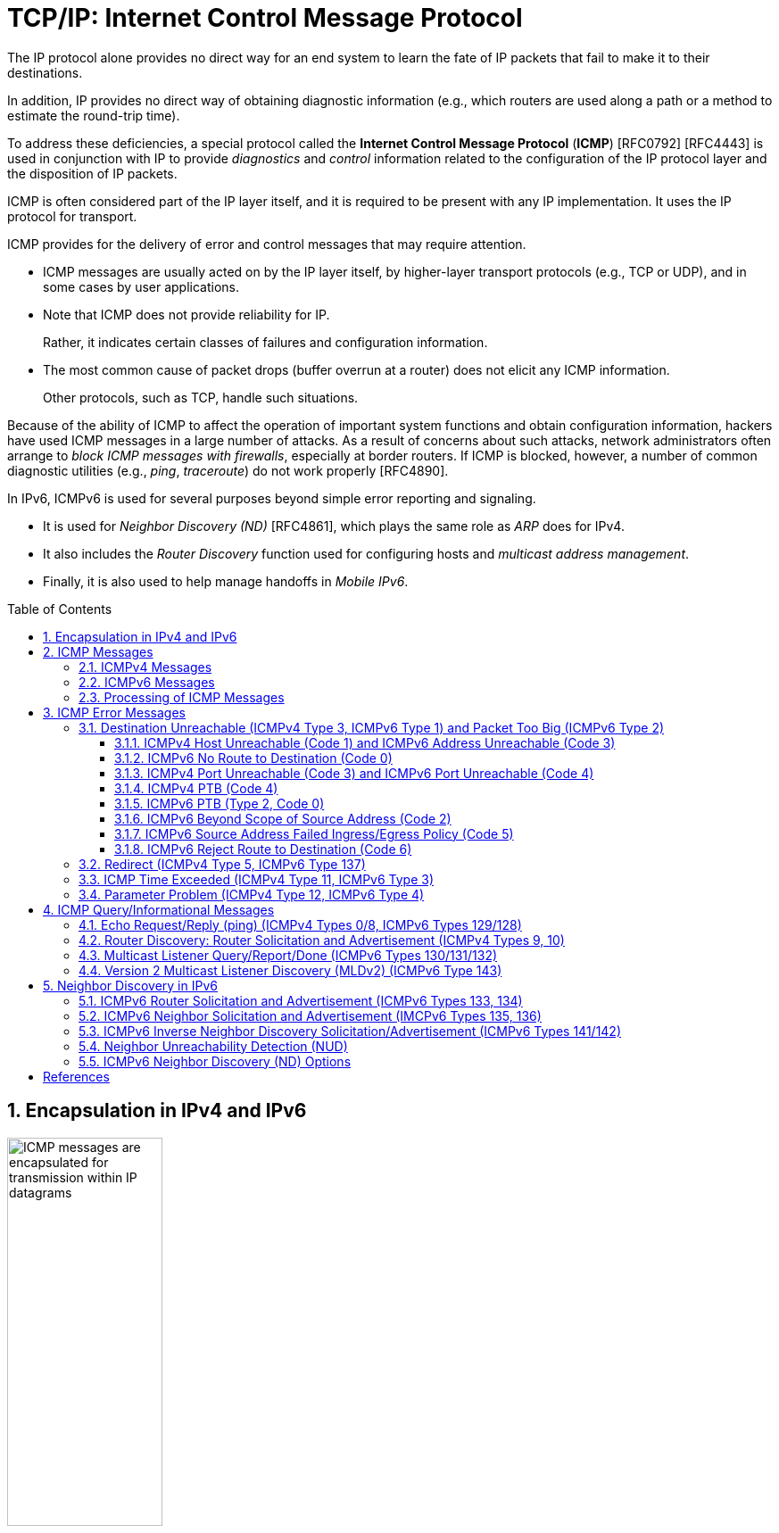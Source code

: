 = TCP/IP: Internet Control Message Protocol
:page-layout: post
:page-categories: ['networking']
:page-tags: ['netwoking', 'icmp']
:page-date: 2022-11-30 11:44:23 +0800
:page-revdate: 2022-11-30 11:44:23 +0800
:toc: preamble
:toclevels: 4
:sectnums:

The IP protocol alone provides no direct way for an end system to learn the fate of IP packets that fail to make it to their destinations.

In addition, IP provides no direct way of obtaining diagnostic information (e.g., which routers are used along a path or a method to estimate the round-trip time).

To address these deficiencies, a special protocol called the *Internet Control Message Protocol* (*ICMP*) [RFC0792] [RFC4443] is used in conjunction with IP to provide _diagnostics_ and _control_ information related to the configuration of the IP protocol layer and the disposition of IP packets.

ICMP is often considered part of the IP layer itself, and it is required to be present with any IP implementation. It uses the IP protocol for transport.

ICMP provides for the delivery of error and control messages that may require attention.

* ICMP messages are usually acted on by the IP layer itself, by higher-layer transport protocols (e.g., TCP or UDP), and in some cases by user applications.

* Note that ICMP does not provide reliability for IP.
+
Rather, it indicates certain classes of failures and configuration information.

* The most common cause of packet drops (buffer overrun at a router) does not elicit any ICMP information.
+
Other protocols, such as TCP, handle such situations.

Because of the ability of ICMP to affect the operation of important system functions and obtain configuration information, hackers have used ICMP messages in a large number of attacks. As a result of concerns about such attacks, network administrators often arrange to _block ICMP messages with firewalls_, especially at border routers. If ICMP is blocked, however, a number of common diagnostic utilities (e.g., _ping_, _traceroute_) do not work properly [RFC4890].

In IPv6, ICMPv6 is used for several purposes beyond simple error reporting and signaling.

* It is used for _Neighbor Discovery (ND)_ [RFC4861], which plays the same role as _ARP_ does for IPv4.
* It also includes the _Router Discovery_ function used for configuring hosts and _multicast address management_.
* Finally, it is also used to help manage handoffs in _Mobile IPv6_.

== Encapsulation in IPv4 and IPv6

.Encapsulation of ICMP messages in IPv4 and IPv6. The ICMP header contains a checksum covering the ICMP data area. In ICMPv6, the checksum also covers the Source and Destination IPv6 Address, Length, and Next Header fields in the IPv6 header.
image::/assets/tcp-ip/internet-control-message-protocol/icmpv4-icmpv6-encapsulated-in-ip-packet-format.png[ICMP messages are encapsulated for transmission within IP datagrams,45%,45%]

* In IPv4, a _Protocol_ field value of _1_ indicates that the datagram caries ICMPv4.

* In IPv6, the ICMPv6 message may begin after zero or more extension headers. The last extension header before the ICMPv6 header includes a _Next Header_ field with value _58_.

* ICMP messages may be fragmented like other IP datagrams, although this is not common.

.All ICMP messages begin with 8-bit Type and Code fields, followed by a 16-bit Checksum that covers the entire message. The type and code values are different for ICMPv4 and ICMPv6.
image::/assets/tcp-ip/internet-control-message-protocol/icmp-message-format.png[ICMPv4 and ICMPv6 messages,45%,45%]

== ICMP Messages

ICMP messages are grouped into two major categories:

* those messages relating to problems with delivering IP datagrams (called _error messages_),
* and those related to information gathering and configuration (called _query_ or _informational messages_).

=== ICMPv4 Messages

For ICMPv4, the informational messages include

* _Echo Request_ and _Echo Reply_ (types _8_ and _0_, respectively),
* and _Router Advertisement_ and _Router Solicitation_ (types _9_ and _10_, respectively,
+
together called _Router Discovery_).

The most common error message types are

* _Destination Unreachable_ (type _3_),
* _Redirect_ (type _5_),
* _Time Exceeded_ (type _11_),
* and _Parameter Problem_ (type _12_).

.The standard ICMPv4 message types, as determined by the Type field*
[%header,cols="1,3,1,1,7"]
|===
|Type
|Official Name
|Reference
|E/I
|Use/Comment

|0 (*) 
|Echo Reply
|[RFC0792]
|I
|Echo (ping) reply; returns data

|3 (*)(+)
|Destination Unreachable
|[RFC0792]
|E
|Unreachable host/protocol

|4
|Source Quench
|[RFC0792]
|E
|Indicates congestion (deprecated)

|5 (*)
|Redirect
|[RFC0792]
|E
|Indicates alternate router should be used

|8 (*)
|Echo
|[RFC0792]
|I
|Echo (ping) request (data optional)

|9
|Router Advertisement
|[RFC1256]
|I
|Indicates router addresses/preferences

|10
|Router Solicitation
|[RFC1256]
|I
|Requests Router Advertisement

|11 (*)(+)
|Time Exceeded
|[RFC0792]
|E
|Resource exhausted (e.g., IPv4 TTL)

|12 (*)(+)
|Parameter Problem
|[RFC0792]
|E
|Malformed packet or header

|===

TIP: Types marked with asterisks (*) are the most common. Those marked with a plus (+) may contain [RFC4884] extension objects. In the fourth column, E is for error messages and I indicates query/informational messages.

.Common ICMPv4 message types that use code numbers in addition to 0. Although all of these message types are relatively common, only a few of the codes are commonly used.
[%header,cols="1,1,7,9"]
|===
|Type
|Code
|Official Name
|Use/Comment

|3
|0
|Net Unreachable
|No route (at all) to destination

|3 (*)
|1
|Host Unreachable
|Known but unreachable host

|3
|2
|Protocol Unreachable
|Unknown (transport) protocol

|3 (*)
|3
|Port Unreachable
|Unknown/unused (transport) port

|3 (*)
|4
|Fragmentation Needed and Don’t
Fragment Was Set (PTB message)
|Needed fragmentation prohibited by DF
bit; used by PMTUD [RFC1191]

|3
|5
|Source Route Failed
|Intermediary hop not reachable

|3
|6
|Destination Network Unknown
|Deprecated [RFC1812]

|3
|7
|Destination Host Unknown
|Destination does not exist

|3
|8
|Source Host Isolated
|Deprecated [RFC1812]

|3
|9
|Communication with Destination
Network Administratively
Prohibited
|Deprecated [RFC1812]

|3
|10
|Communication with Destination
Host Administratively Prohibited
|Deprecated [RFC1812]

|3
|11
|Destination Network Unreachable
for Type of Service
|Type of service not available (net)

|3
|12
|Destination Host Unreachable for
Type of Service
|Type of service not available (host)

|3
|13
|Communication Administratively
Prohibited
|Communication prohibited by filtering
policy

|3
|14
|Host Precedence Violation
|Precedence disallowed for src/dest/port

|3
|15
|Precedence Cutoff in Effect
|Below minimum ToS [RFC1812]

|5
|0
|Redirect Datagram for the Network
(or Subnet)
|Indicates alternate router

|5 (*)
|1
|Redirect Datagram for the Host
|Indicates alternate router (host)

|5
|2
|Redirect Datagram for the Type of
Service and Network
|Indicates alternate router (ToS/net)

|5
|3
|Redirect Datagram for the Type of
Service and Host
|Indicates alternate router (ToS/host)

|9
|0
|Normal Router Advertisement
|Router's address and configuration
information

|9
|16
|Does Not Route Common Traffic
|With Mobile IP [RFC5944], router does not
route ordinary packets

|11 (*)
|0
|Time to Live Exceeded in Transit
|Hop limit/TTL exceeded

|11
|1
|Fragment Reassembly Time
Exceeded
|Not all fragments of datagram arrived
before reassembly timer expired

|12 (*)
|0
|Pointer Indicates the Error
|Byte offset (pointer) indicates first problem
field

|12
|1
|Missing a Required Option
|Deprecated/historic

|12
|2
|Bad Length
|Packet had invalid Total Length field

|===

=== ICMPv6 Messages

Note that ICMPv6 is responsible not only for error and informational messages but also for a great deal of _IPv6 router and host configuration_.

.In ICMPv6, error messages have message types from 0 to 127. Informational messages have message types from 128 to 255. The plus (+) notation indicates that the message may contain an extension structure. Reserved, unassigned, experimental, and deprecated values are not shown.
[%header,cols="1,7,1,7"]
|===
|Type
|Official Name
|Reference
|Description

|1 (+)
|Destination Unreachable
|[RFC4443]
|Unreachable host, port, protocol

|2
|Packet Too Big (PTB)
|[RFC4443]
|Fragmentation required

|3 (+)
|Time Exceeded
|[RFC4443]
|Hop limit exhausted or
reassembly timed out

|4
|Parameter Problem
|[RFC4443]
|Malformed packet or header

|100,101
|Reserved for private experimentation
|[RFC4443]
|Reserved for experiments

|127
|Reserved for expansion of ICMPv6
error messages
|[RFC4443]
|Hold for more error messages

|128
|Echo Request
|[RFC4443]
|ping request; may contain data

|129
|Echo Reply
|[RFC4443]
|ping response; returns data

|130
|Multicast Listener Query
|[RFC2710]
|Queries multicast subscribers
(v1)

|131
|Multicast Listener Report
|[RFC2710]
|Multicast subscriber report (v1)

|132
|Multicast Listener Done
|[RFC2710]
|Multicast unsubscribe
message (v1)

|133
|Router Solicitation (RS)
|[RFC4861]
|IPv6 RS with Mobile IPv6
options

|134
|Router Advertisement (RA)
|[RFC4861]
|IPv6 RA with Mobile IPv6
options

|135
|Neighbor Solicitation (NS)
|[RFC4861]
|IPv6 Neighbor Discovery
(Solicit)

|136
|Neighbor Advertisement (NA)
|[RFC4861]
|IPv6 Neighbor Discovery
(Advertisement)

|137
|Redirect Message
|[RFC4861]
|Use alternative next-hop router

|141
|Inverse Neighbor Discovery
Solicitation Message
|[RFC3122]
|Inverse Neighbor Discovery
request: requests IPv6 addresses
given link-layer address

|142
|Inverse Neighbor Discovery
Advertisement Message
|[RFC3122]
|Inverse Neighbor Discovery
response: reports IPv6 addresses
given link-layer address

|143
|Version 2 Multicast Listener Report
|[RFC3810]
|Multicast subscriber report (v2)

|144
|Home Agent Address Discovery
Request Message
|[RFC6275]
|Requests Mobile IPv6 HA
address; send by mobile node

|145
|Home Agent Address Discovery Reply
Message
|[RFC6275]
|Contains MIPv6 HA address;
sent by eligible HA on home
network

|146
|Mobile Prefix Solicitation
|[RFC6275]
|Request home prefix while away

|147
|Mobile Prefix Advertisement
|[RFC6275]
|Provides prefix from HA to
mobile

|148
|Certification Path Solicitation Message
|[RFC3971]
|Secure Neighbor Discovery
(SEND) request for a
certification path

|149
|Certification Path Advertisement
Message
|[RFC3971]
|SEND response to certification
path request

|151
|Multicast Router Advertisement
|[RFC4286]
|Provides address of multicast
router

|152
|Multicast Router Solicitation
|[RFC4286]
|Requests address of multicast
router

|153
|Multicast Router Termination
|[RFC4286]
|Done using multicast router

|154
|FMIPv6 Messages
|[RFC5568]
|MIPv6 fast handover messages

|200,201
|Reserved for private experimentation
|[RFC4443]
|Reserved for experiments

|255
|Reserved for expansion of ICMPv6
informational messages
|[RFC4443]
|Hold for more informational
messages

|===

.ICMPv6 standard message types (i.e., Destination Unreachable, Time Exceeded, and Parameter Problem)  with codes in addition to 0 assigned
[%header,cols="1,1,7,7"]
|===
|Type
|Code
|Name
|Use/Comment

|1 
|0
|No Route to Destination
|Route not present

|1
|1
|Administratively Prohibited
|Policy (e.g., firewall) prohibited

|1
|2
|Beyond Scope of Source Address
|Destination scope exceeds source's

|1
|3
|Address Unreachable
|Used if codes 0–2 are not appropriate

|1
|4
|Port Unreachable
|No transport entity listening on port

|1
|5
|Source Address Failed
|Policy Ingress/egress policy violation

|1
|6
|Reject Route to Destination
|Specific reject route to destination

|3
|0
|Hop Limit Exceeded in Transit
|Hop Limit field decremented to 0

|3
|1
|Reassembly Time Exceeded
|Unable to reassemble in limited time

|4
|0
|Erroneous Header Field
|Found General header processing error

|4
|1
|Unrecognized Next Header
|Unknown Next Header field value

|4
|2
|Unrecognized IPv6 Option
|Unknown Hop-by-Hop or Destination option

|===

=== Processing of ICMP Messages

In ICMP, the processing of incoming messages varies from system to system.

Generally speaking, the incoming informational requests are handled automatically by the operating system, and the error messages are delivered to user processes or to a transport protocol such as TCP [RFC5461]. The processes may choose to act on them or ignore them.

Exceptions to this general rule include the Redirect message and the Destination Unreachable—Fragmentation Required messages.

* The former results in an automatic update to the host's routing table,
* whereas the latter is used in the path MTU discovery (PMTUD) mechanism, which is generally implemented by the transport-layer protocols such as TCP.

In ICMPv6 the handling of messages has been tightened somewhat. The following rules are applied when processing incoming ICMPv6 messages [RFC4443]:

. Unknown ICMPv6 error messages must be passed to the upper-layer process that produced the datagram causing the error (if possible).

. Unknown ICMPv6 informational messages are dropped.

. ICMPv6 error messages include as much of the original (_offending_) IPv6 datagram that caused the error as will fit without making the error message datagram exceed the minimum IPv6 MTU (1280 bytes).

. When processing ICMPv6 error messages, the upper-layer protocol type is extracted from the original or _offending_ packet (contained in the body of the ICMPv6 error message) and used to select the appropriate upper-layer process.
+
If this is not possible, the error message is silently dropped after any IPv6-layer processing.

. There are special rules for handling errors.

. An IPv6 node must limit the rate of ICMPv6 error messages it sends.
+
There are a variety of ways of implementing the rate-limiting function, including the _token bucket_ approach mentioned.

== ICMP Error Messages

In particular, an ICMP error message is not to be sent in response to any of the following messages: another ICMP error message, datagrams with bad headers (e.g., bad checksum), IP-layer broadcast/multicast datagrams, datagrams encapsulated in link-layer broadcast or multicast frames, datagrams with an invalid or network zero source address, or any fragment other than the first.

The reason for imposing these restrictions on the generation of ICMP errors is to limit the creation of so-called _broadcast storms_, a scenario in which the generation of a small number of messages creates an unwanted traffic cascade (e.g., by generating error responses in response to error responses, indefinitely).

An ICMPv4 error message is never generated in response to:

* An ICMPv4 error message. (An ICMPv4 error message may, however, be generated in response to an ICMPv4 query message.)
* A datagram destined for an IPv4 broadcast address or an IPv4 multicast address (formerly known as a class D address).
* A datagram sent as a link-layer broadcast.
* A fragment other than the first.
* A datagram whose source address does not define a single host.
+
This means that the source address cannot be a zero address, a loopback address, a broadcast address, or a multicast address.

An ICMPv6 error message is never generated in response to:

* An ICMPv6 error message
* An ICMPv6 Redirect message
* A packet destined for an IPv6 multicast address, with two exceptions:
** The Packet Too Big (PTB) message
** The Parameter Problem message (code 2)
* A packet sent as a link-layer multicast (with the exceptions noted previously)
* A packet sent as a link-layer broadcast (with the exceptions noted previously)
* A packet whose source address does not uniquely identify a single node.
+
This means that the source address cannot be an unspecified address, an IPv6 multicast address, or any address known by the sender to be an anycast address.

When an ICMP error message is sent, it contains

* a copy of the full IP header from the _offending_ or _original_ datagram (i.e., the IP header of the datagram that caused the error to be generated, including any IP options),
* plus any other data from the original datagram's IP payload area

such that the generated IP/ ICMP datagram's size does not exceed a specific value.

For IPv4 this value is _576_ bytes, and for IPv6 it is the IPv6 minimum MTU, which is at least _1280_ bytes.

Including a portion of the payload from the original IP datagram lets the receiving ICMP module associate the message with

* one particular _protocol_ (e.g., TCP or UDP) from the _Protocol_ or _Next Header_ field in the IP header
* and one particular _user process_ (from the TCP or UDP port numbers that are in the TCP or UDP header contained in the first 8 bytes of the IP datagram payload area).

=== Destination Unreachable (ICMPv4 Type 3, ICMPv6 Type 1) and Packet Too Big (ICMPv6 Type 2)

In ICMPv6, as compared with IPv4, the Fragmentation Required message has been replaced by an entirely different type (type 2), but the usage is very similar to the corresponding ICMP Destination Unreachable message.

==== ICMPv4 Host Unreachable (Code 1) and ICMPv6 Address Unreachable (Code 3)

This form of the Destination Unreachable message is generated by a router or host when it is required to send an IP datagram to a host using direct delivery but for some reason cannot reach the destination.

This situation may arise, for example, because the last-hop router is attempting to

* send an _ARP_ request to a host that is either missing or down.
+
[source,console]
----
root@node-0:~# tcpdump -tenv not tcp -i any
ens34 B   ifindex 3 00:0c:29:8c:df:3f ethertype ARP (0x0806), length 66: Ethernet (len 6), IPv4 (len 4), Request who-has 192.168.91.120 tell 192.168.91.128, length 46
lo    In  ifindex 1 00:00:00:00:00:00 ethertype IPv4 (0x0800), length 132: (tos 0xc0, ttl 64, id 18662, offset 0, flags [none], proto ICMP (1), length 112)
    192.168.91.128 > 192.168.91.128: ICMP host 192.168.91.120 unreachable, length 92
	(tos 0x0, ttl 64, id 33177, offset 0, flags [DF], proto ICMP (1), length 84)
    192.168.91.128 > 192.168.91.120: ICMP echo request, id 60872, seq 1, length 64
----
+
[source,console]
----
x@node-0:~$ ping -c 1 192.168.91.120
PING 192.168.91.120 (192.168.91.120) 56(84) bytes of data.
From 192.168.91.128 icmp_seq=1 Destination Host Unreachable

--- 192.168.91.120 ping statistics ---
1 packets transmitted, 0 received, +1 errors, 100% packet loss, time 0ms
----

* For ICMPv6, this message can be the result of a failure in the _ND_ process.
+
[source,console]
----
root@node-0:~# tcpdump -tenv ip6 -i any
ens32 Out ifindex 2 00:0c:29:8c:df:3f ethertype IPv6 (0x86dd), length 92: (hlim 255, next-header ICMPv6 (58) payload length: 32) fe80::20c:29ff:fe8c:df3f > ff02::1:ff8c:df50: [icmp6 sum ok] ICMP6, neighbor solicitation, length 32, who has fe80::20c:29ff:fe8c:df50
	  source link-address option (1), length 8 (1): 00:0c:29:8c:df:3f
lo    In  ifindex 1 00:00:00:00:00:00 ethertype IPv6 (0x86dd), length 172: (flowlabel 0xa61cc, hlim 64, next-header ICMPv6 (58) payload length: 112) fe80::20c:29ff:fe8c:df3f > fe80::20c:29ff:fe8c:df3f: [icmp6 sum ok] ICMP6, destination unreachable, unreachable address fe80::20c:29ff:fe8c:df50
----
+
[source,console]
----
x@node-0:~$ ping -c 1 -6 fe80::20c:29ff:fe8c:df50
PING fe80::20c:29ff:fe8c:df50(fe80::20c:29ff:fe8c:df50) 56 data bytes
From fe80::20c:29ff:fe8c:df3f%ens32 icmp_seq=1 Destination unreachable: Address unreachable

--- fe80::20c:29ff:fe8c:df50 ping statistics ---
1 packets transmitted, 0 received, +1 errors, 100% packet loss, time 0ms
----

==== ICMPv6 No Route to Destination (Code 0)

This message refines the Host Unreachable message from ICMPv4 to differentiate those hosts not reachable because of failure of direct delivery and those that cannot be reached because no route is present.

This message is generated only in cases where an arriving datagram must be forwarded without using direct delivery, but where no route entry exists to indicate what router to use as a next hop.

[source,console]
----
root@node-1:~# sysctl net.ipv4.ip_forward
net.ipv4.ip_forward = 1
root@node-1:~# ip r
192.168.91.0/24 dev ens32 proto kernel scope link src 192.168.91.130 
root@node-1:~# tcpdump -env -t ip and not tcp -i ens32 
tcpdump: listening on ens32, link-type EN10MB (Ethernet), capture size 262144 bytes
00:0c:29:8c:df:3f > 00:0c:29:85:26:07, ethertype IPv4 (0x0800), length 98: (tos 0x0, ttl 64, id 7149, offset 0, flags [DF], proto ICMP (1), length 84)
    192.168.91.128 > 192.168.92.10: ICMP echo request, id 41837, seq 1, length 64
00:0c:29:85:26:07 > 00:0c:29:8c:df:3f, ethertype IPv4 (0x0800), length 126: (tos 0xc0, ttl 64, id 37553, offset 0, flags [none], proto ICMP (1), length 112)
    192.168.91.130 > 192.168.91.128: ICMP net 192.168.92.10 unreachable, length 92
	(tos 0x0, ttl 64, id 7149, offset 0, flags [DF], proto ICMP (1), length 84)
    192.168.91.128 > 192.168.92.10: ICMP echo request, id 41837, seq 1, length 64
----

==== ICMPv4 Port Unreachable (Code 3) and ICMPv6 Port Unreachable (Code 4)

The Port Unreachable message is generated when an incoming datagram is destined for an application that is not ready to receive it.

This occurs most commonly in conjunction with UDP, when a message is sent to a port number that is not in use by any server process. If UDP receives a datagram and the destination port does not correspond to a port that some process has in use, UDP responds with an ICMP Port Unreachable message.

[source,console]
----
x@node-0:~$ echo -n "hello" | nc -4u -w0 10.170.109.10 tftp
----

[source,console]
----
root@node-0:~# tcpdump -nvv icmp or port tftp
tcpdump: listening on ens32, link-type EN10MB (Ethernet), snapshot length 262144 bytes
09:55:42.158497 IP (tos 0x0, ttl 64, id 9924, offset 0, flags [DF], proto UDP (17), length 33)
    192.168.91.128.37775 > 192.168.91.130.69: [udp sum ok] TFTP, length 5, tftp-#26725
09:55:42.158719 IP (tos 0xc0, ttl 64, id 6641, offset 0, flags [none], proto ICMP (1), length 61)
    192.168.91.130 > 192.168.91.128: ICMP 192.168.91.130 udp port 69 unreachable, length 41
	IP (tos 0x0, ttl 64, id 9924, offset 0, flags [DF], proto UDP (17), length 33)
    192.168.91.128.37775 > 192.168.91.130.69: [udp sum ok] TFTP, length 5, tftp-#26725
----

[source,console]
----
x@node-0:~$ echo -n "hello" | nc -6u -w0 fe80::20c:29ff:fe85:2607%ens32 tftp
----

[source,console]
----
root@node-0:~# tcpdump -nvvv -s 1500 icmp6 or port tftp
tcpdump: listening on ens32, link-type EN10MB (Ethernet), snapshot length 1500 bytes
10:12:51.993200 IP6 (flowlabel 0x9515e, hlim 64, next-header UDP (17) payload length: 13) fe80::20c:29ff:fe8c:df3f.42714 > fe80::20c:29ff:fe85:2607.69: [udp sum ok] TFTP, length 5, tftp-#26725
10:12:51.993612 IP6 (flowlabel 0x7b8d5, hlim 64, next-header ICMPv6 (58) payload length: 61) fe80::20c:29ff:fe85:2607 > fe80::20c:29ff:fe8c:df3f: [icmp6 sum ok] ICMP6, destination unreachable, unreachable port, fe80::20c:29ff:fe85:2607 udp port 69
----

==== ICMPv4 PTB (Code 4)

If an IPv4 router receives a datagram that it intends to forward, and if the datagram does not fit into the MTU in use on the selected outgoing network interface, the datagram must be fragmented.

If the arriving datagram has the _Don't Fragment_ bit field set in its IP header, however, it is not forwarded but instead is dropped, and this ICMPv4 Destination Unreachable (PTB) message is generated.

* Because the router sending this message knows the MTU of the next hop, it is able to include the MTU value in the error message it generates.

* This message was originally intended to be used for network diagnostics but has since been used for path MTU discovery.

PMTUD is used to determine an appropriate packet size to use when communicating with a particular host, on the assumption that avoiding packet fragmentation is desirable. It is used most commonly with TCP.

[source,console]
----
x@node-1:~$ sudo sysctl net.ipv4.ip_forward=1
net.ipv4.ip_forward = 1

x@node-1:~$ ip link show ens32 
2: ens32: <BROADCAST,MULTICAST,UP,LOWER_UP> mtu 1500 qdisc pfifo_fast state UP mode DEFAULT group default qlen 1000
    link/ether 00:0c:29:85:26:07 brd ff:ff:ff:ff:ff:ff

x@node-1:~$ sudo ip link set ens32 mtu 900

x@node-1:~$ ip a show ens32 
2: ens32: <BROADCAST,MULTICAST,UP,LOWER_UP> mtu 900 qdisc pfifo_fast state UP group default qlen 1000
    link/ether 00:0c:29:85:26:07 brd ff:ff:ff:ff:ff:ff
    inet 192.168.91.130/24 brd 192.168.91.255 scope global dynamic ens32
       valid_lft 1511sec preferred_lft 1511sec
----

[source,console]
----
x@node-0:~$ ip r
default via 192.168.91.130 dev ens32 
192.168.91.0/24 dev ens32 proto kernel scope link src 192.168.91.128 
x@node-0:~$ ping -c 1 -s 1000 -M do 10.170.109.10
PING 10.170.109.10 (10.170.109.10) 1000(1028) bytes of data.
From 192.168.91.130 icmp_seq=1 Frag needed and DF set (mtu = 900)

--- 10.170.109.10 ping statistics ---
1 packets transmitted, 0 received, +1 errors, 100% packet loss, time 0ms
----

[source,console]
----
root@node-0:~# tcpdump -nvv -t icmp
tcpdump: listening on ens32, link-type EN10MB (Ethernet), snapshot length 262144 bytes
IP (tos 0x0, ttl 64, id 0, offset 0, flags [DF], proto ICMP (1), length 1028)
    192.168.91.128 > 10.170.109.10: ICMP echo request, id 52044, seq 1, length 1008
IP (tos 0xc0, ttl 64, id 58248, offset 0, flags [none], proto ICMP (1), length 576)
    192.168.91.130 > 192.168.91.128: ICMP 10.170.109.10 unreachable - need to frag (mtu 900), length 556
	IP (tos 0x0, ttl 64, id 0, offset 0, flags [DF], proto ICMP (1), length 1028)
    192.168.91.128 > 10.170.109.10: ICMP echo request, id 52044, seq 1, length 1008
----

[source,console]
----
x@node-0:~$ ping -c 1 -s 1000 -M do 10.170.109.10
PING 10.170.109.10 (10.170.109.10) 1000(1028) bytes of data.
ping: local error: message too long, mtu=900

--- 10.170.109.10 ping statistics ---
1 packets transmitted, 0 received, +1 errors, 100% packet loss, time 0ms

x@node-0:~$ ip r show cache
10.170.109.10 via 192.168.91.130 dev ens32 
    cache expires 559sec mtu 900 

x@node-0:~$ sudo ip r flush cache

x@node-0:~$ ping -c 1 -s 1000 -M do 10.170.109.10
PING 10.170.109.10 (10.170.109.10) 1000(1028) bytes of data.
From 192.168.91.130 icmp_seq=1 Frag needed and DF set (mtu = 900)

--- 10.170.109.10 ping statistics ---
1 packets transmitted, 0 received, +1 errors, 100% packet loss, time 0ms
----

==== ICMPv6 PTB (Type 2, Code 0)

In ICMPv6, a special message and type code combination is used to indicate that a packet is too large for the MTU of the next hop.

This message is not a Destination Unreachable message. Recall that in IPv6, packet fragmentation is performed only by the sender of a datagram and that MTU discovery is always supposed to be used.

==== ICMPv6 Beyond Scope of Source Address (Code 2)

IPv6 uses addresses of different scopes.

* Thus, it is possible to construct a packet with source and destination addresses of different scopes.
* Furthermore, it is possible that the destination address may not be reachable within the same scope.
+
For example, a packet with a source address using link-local scope may be destined for a globally scoped destination that requires traversal of more than one router.

Because the source address is of insufficient scope, the packet is dropped by a router, and this form of ICMPv6 error is produced to indicate the problem.

==== ICMPv6 Source Address Failed Ingress/Egress Policy (Code 5)

Code 5 is a more refined version of code 1, to be used when a particular ingress or egress filtering policy is the reason for prohibiting the successful delivery of a datagram.

This might be used, for example, when a host attempts to send traffic using a source IPv6 address from an unexpected network prefix [RFC3704].

==== ICMPv6 Reject Route to Destination (Code 6)

A _reject_ or _blocking route_ is a special routing or forwarding table entry, which indicates that matching packets should be dropped and an ICMPv6 Destination Unreachable Reject Route message should be generated.

A similar type of entry called a _blackhole route_ also causes matching packets to be dropped, but usually without generating the Destination Unreachable message.

=== Redirect (ICMPv4 Type 5, ICMPv6 Type 137)

If a router receives a datagram from a host and can determine that it is not the correct next hop for the host to have used to deliver the datagram to its destination,

* the router sends a Redirect message to the host
* and sends the datagram on to the correct router (or host).

That is, if it can determine that

* there is a better next hop than itself for the given datagram,
* it redirects the host to update its forwarding table so that future traffic for the same destination will be directed toward the new node.

This facility provides a crude form of routing protocol by indicating to the IP forwarding function where to send its packets.

.The host incorrectly sends a datagram via R2 toward its destination. R2 realizes the host’s mistake and sends the datagram to the proper router, R1. It also informs the host of the error by sending an ICMP Redirect message. The host is expected to adjust its forwarding tables so that future datagrams to the same destination go through R1 without bothering R2.
image::/assets/tcp-ip/internet-control-message-protocol/icmp-redirect-message.png[ICMP Redirect message,45%,45%]

The ICMP Redirect message includes the IP address of the router (or destination host, if it is reachable using direct delivery), a host should use as a next hop for
the destination specified in the ICMP error message.

.The ICMPv4 Redirect message includes the IPv4 address of the correct router to use as a next hop for the datagram included in the payload portion of the message. A host typically checks the IPv4 source address of the incoming Redirect message to verify that it is coming from the default router it is currently using.
image::/assets/tcp-ip/internet-control-message-protocol/icmpv4-redirect-message-format.png[ICMPv4 Redirect Message Format,45%,45%]

[source,console]
----
x@node-0:~$ ip r
default via 192.168.91.137 dev ens32 
192.168.91.0/24 dev ens32 proto kernel scope link src 192.168.91.128 

x@node-0:~$ sudo sysctl net.ipv4.conf.all.accept_redirects=1
net.ipv4.conf.all.accept_redirects = 1

x@node-0:~$ ping -c 2 10.170.109.10
PING 10.170.109.10 (10.170.109.10) 56(84) bytes of data.
From 192.168.91.137: icmp_seq=1 Redirect Host(New nexthop: 192.168.91.2)
64 bytes from 10.170.109.10: icmp_seq=1 ttl=128 time=1.02 ms
64 bytes from 10.170.109.10: icmp_seq=2 ttl=128 time=1.14 ms

--- 10.170.109.10 ping statistics ---
2 packets transmitted, 2 received, 0% packet loss, time 1002ms
rtt min/avg/max/mdev = 1.019/1.080/1.142/0.061 ms

x@node-0:~$ ip r show cache
10.170.109.10 via 192.168.91.2 dev ens32 
    cache <redirected> expires 264sec 
----

[source,console]
----
x@node-1:~$ sudo sysctl net.ipv4.ip_forward
net.ipv4.ip_forward = 1

x@node-1:~$ sudo sysctl net.ipv4.conf.all.send_redirects 
net.ipv4.conf.all.send_redirects = 1

x@node-1:~$ sudo sysctl net.ipv4.conf.ens32.send_redirects 
net.ipv4.conf.ens32.send_redirects = 1

x@node-1:~$ ip r
default via 192.168.91.2 dev ens32 
192.168.91.0/24 dev ens32 proto kernel scope link src 192.168.91.137 
----

[source,console]
----
root@node-0:~# tcpdump -ntv host 192.168.91.128 and icmp
IP (tos 0x0, ttl 64, id 4851, offset 0, flags [DF], proto ICMP (1), length 84)
    192.168.91.128 > 10.170.109.10: ICMP echo request, id 35246, seq 1, length 64
IP (tos 0xc0, ttl 64, id 43486, offset 0, flags [none], proto ICMP (1), length 112)
    192.168.91.137 > 192.168.91.128: ICMP redirect 10.170.109.10 to host 192.168.91.2, length 92
	IP (tos 0x0, ttl 63, id 4851, offset 0, flags [DF], proto ICMP (1), length 84)
    192.168.91.128 > 10.170.109.10: ICMP echo request, id 35246, seq 1, length 64

IP (tos 0x0, ttl 63, id 4851, offset 0, flags [DF], proto ICMP (1), length 84)
    192.168.91.128 > 10.170.109.10: ICMP echo request, id 35246, seq 1, length 64
IP (tos 0x0, ttl 128, id 23335, offset 0, flags [none], proto ICMP (1), length 84)
    10.170.109.10 > 192.168.91.128: ICMP echo reply, id 35246, seq 1, length 64

IP (tos 0x0, ttl 64, id 4897, offset 0, flags [DF], proto ICMP (1), length 84)
    192.168.91.128 > 10.170.109.10: ICMP echo request, id 35246, seq 2, length 64
IP (tos 0x0, ttl 128, id 23336, offset 0, flags [none], proto ICMP (1), length 84)
    10.170.109.10 > 192.168.91.128: ICMP echo reply, id 35246, seq 2, length 64
----

.The ICMPv6 Redirect message. The target address indicates the IPv6 address of a better next-hop router for the node identified by the destination address. This message can also be used to indicate that the destination address is an on-link neighbor to the node sending the message that induced the error message. In this case, the destination and target addresses are the same.
image::/assets/tcp-ip/internet-control-message-protocol/icmpv6-redirect-message-format.png[ICMPv6 Redirect Message,45%,45%]

In ICMPv6, the Redirect message (type 137) contains the target address and the destination address, and it is defined in conjunction with the ND process.

* The _Target Address_ field contains the correct node's link-local IPv6 address that should be used for the next hop.
* The _Destination Address_ is the destination IPv6 address in the datagram that evoked the redirect.

=== ICMP Time Exceeded (ICMPv4 Type 11, ICMPv6 Type 3)

Every IPv4 datagram has a _Time-to-Live (TTL)_ field in its IPv4 header, and every IPv6 datagram has a _Hop Limit_ field in its header. Any router must decrement the _TTL_ field by at least 1.

ICMP Time Exceeded (_code 0_) messages are generated when a router discards a datagram because the _TTL_ or _Hop Limit_ field is too low (i.e., arrives with value 0 or 1 and must be forwarded).

This message is important for the proper operation of the _traceroute_ tool (called _tracert_ on Windows).

.The ICMP Time Exceeded message format for ICMPv4 and ICMPv6. The message is standardized for both the TTL or hop count being exceeded (code 0) or the time for reassembling fragments exceeding some preconfigured threshold (code 1).
image::/assets/tcp-ip/internet-control-message-protocol/icmp-time-exceeded-message-format.png[ICMP Time Exceeded Message Format,45%,45%]

Another less common variant of this message is when a fragmented IP datagram only partially arrives at its destination (i.e., all its fragments do not arrive after a period of time).

In such cases, a variant of the ICMP Time Exceeded message (_code 1_) is used to inform the sender that its overall datagram has been discarded.

Recall that if any fragment of a datagram is dropped, the entire datagram is lost.

[source,console]
----
x@node-0:~$ sudo traceroute -I -m 2 10.170.109.10
traceroute to 10.170.109.10 (10.170.109.10), 2 hops max, 60 byte packets
 1  192.168.91.130 (192.168.91.130)  0.315 ms  0.189 ms  0.160 ms
 2  192.168.91.2 (192.168.91.2)  0.190 ms  0.173 ms  0.164 ms
----

[source,console]
----
root@node-0:~# tcpdump -nvv -t icmp
tcpdump: listening on ens32, link-type EN10MB (Ethernet), snapshot length 262144 bytes
IP (tos 0x0, ttl 1, id 37515, offset 0, flags [none], proto ICMP (1), length 60)
    192.168.91.128 > 10.170.109.10: ICMP echo request, id 6913, seq 1, length 40
...
IP (tos 0x0, ttl 2, id 37518, offset 0, flags [none], proto ICMP (1), length 60)
    192.168.91.128 > 10.170.109.10: ICMP echo request, id 6913, seq 4, length 40
...
IP (tos 0xc0, ttl 64, id 28770, offset 0, flags [none], proto ICMP (1), length 88)
    192.168.91.130 > 192.168.91.128: ICMP time exceeded in-transit, length 68
	IP (tos 0x0, ttl 1, id 37515, offset 0, flags [none], proto ICMP (1), length 60)
    192.168.91.128 > 10.170.109.10: ICMP echo request, id 6913, seq 1, length 40
...
IP (tos 0x0, ttl 128, id 16816, offset 0, flags [none], proto ICMP (1), length 88)
    192.168.91.2 > 192.168.91.128: ICMP time exceeded in-transit, length 68
	IP (tos 0x0, ttl 1, id 37518, offset 0, flags [none], proto ICMP (1), length 60)
    192.168.91.128 > 10.170.109.10: ICMP echo request, id 6913, seq 4, length 40
...
----

=== Parameter Problem (ICMPv4 Type 12, ICMPv6 Type 4)

ICMP Parameter Problem messages are generated by a host or router receiving an IP datagram containing some problem in its IP header that cannot be repaired.

When a datagram cannot be handled and no other ICMP message adequately describes the problem, this message acts as a sort of _catchall_ error condition indicator.

== ICMP Query/Informational Messages

The only remaining popular ICMP query/informational messages are the Echo Request/Response messages, more commonly called _ping_, and the Router Discovery messages.

Even the Router Discovery mechanism is not in wide use with IPv4, but its analog (part of Neighbor Discovery) in IPv6 is fundamental.

In addition, ICMPv6 has been extended to support Mobile IPv6 and the discovery of multicast-capable routers.

=== Echo Request/Reply (ping) (ICMPv4 Types 0/8, ICMPv6 Types 129/128)

One of the most commonly used ICMP message pairs is Echo Request and Echo Response (or Reply).

In ICMPv4 these are types 8 and 0, respectively, and in ICMPv6 they are types 128 and 129, respectively.

ICMP Echo Request messages may be of nearly arbitrary size (limited by the ultimate size of the encapsulating IP datagram).

With ICMP Echo Reply messages, the ICMP implementation is required to return any data received back to the sender, even if multiple IP fragments are involved.

As with other ICMP query/informational messages, the server must echo the _Identifier_ and _Sequence Number_ fields back in the reply.

.Format of the ICMPv4 and ICMPv6 Echo Request and Echo Reply messages. Any optional data included in a request must be returned in a reply. NATs use the _Identifier_ field to match requests with replies.
image::/assets/tcp-ip/internet-control-message-protocol/icmp-echo-request-reply-message-format.png[Format of the ICMPv4 and ICMPv6 Echo Request and Echo Reply messages,45%,45%]

Implementations of ping set the _Identifier_ field in the ICMP message to some number that the sending host can use to demultiplex returned responses.

* In UNIX-based systems, for example, the process ID of the sending process is typically placed in the _Identifier_ field.
+
This allows the ping application to identify the returned responses if there are multiple instances of ping running at the same time on the same host, because the ICMP protocol does not have the benefit of transport-layer port numbers.

* This field is often known as the _Query Identifier_ field when referring to firewall behavior.

When a new instance of the ping program is run, the _Sequence Number_ field starts with the value 0 and is increased by 1 every time a new Echo Request message is sent.

* _ping_ prints the sequence number of each returned packet, allowing the user to see if packets are missing, reordered, or duplicated.
+
Recall that IP (and consequently ICMP) is a _best-effort_ datagram delivery service, so any of these three conditions can occur.
+
ICMP does, however, include a data checksum not provided by IP.

The _ping_ program also typically includes a copy of the local time in the optional data area of outgoing echo requests.

* This time, along with the rest of the contents of the data area, is returned in an Echo Response message.
* The _ping_ program notes the current time when a response is received and subtracts the time in the reply from the current time, giving an estimate of the _RTT_ to reach the host that was _pinged_.
* Because only the original sender's notion of the current time is used, this feature does not require any synchronization between the clocks at the sender and receiver.
* A similar approach is used by the _traceroute_ tool for its _RTT_ measurements.

[source,console]
----
x@node-1:~$ sysctl net.ipv4.icmp_echo_ignore_broadcasts 
net.ipv4.icmp_echo_ignore_broadcasts = 0
x@node-1:~$ ip a s ens32
2: ens32: <BROADCAST,MULTICAST,UP,LOWER_UP> mtu 900 qdisc pfifo_fast state UP group default qlen 1000
    link/ether 00:0c:29:85:26:07 brd ff:ff:ff:ff:ff:ff
    inet 192.168.91.130/24 brd 192.168.91.255 scope global dynamic ens32
       valid_lft 1780sec preferred_lft 1780sec
----

[source,console]
----
x@node-0:~$ sudo ip neigh flush all

x@node-0:~$ ping -c 2 -b 192.168.91.255 # ICMPv4 Echo Request to the subnet broadcast address.
WARNING: pinging broadcast address
PING 192.168.91.255 (192.168.91.255) 56(84) bytes of data.
64 bytes from 192.168.91.2: icmp_seq=1 ttl=128 time=0.449 ms
64 bytes from 192.168.91.130: icmp_seq=1 ttl=64 time=0.480 ms
64 bytes from 192.168.91.2: icmp_seq=2 ttl=128 time=0.436 ms

--- 192.168.91.255 ping statistics ---
2 packets transmitted, 2 received, +1 duplicates, 0% packet loss, time 1008ms
rtt min/avg/max/mdev = 0.436/0.455/0.480/0.018 ms
----

[source,console]
----
root@node-0:~# tcpdump -tnv icmp
IP (tos 0x0, ttl 64, id 0, offset 0, flags [DF], proto ICMP (1), length 84)
    192.168.91.128 > 192.168.91.255: ICMP echo request, id 17779, seq 1, length 64
IP (tos 0x0, ttl 128, id 17587, offset 0, flags [none], proto ICMP (1), length 84)
    192.168.91.2 > 192.168.91.128: ICMP echo reply, id 17779, seq 1, length 64
IP (tos 0x0, ttl 64, id 55593, offset 0, flags [none], proto ICMP (1), length 84)
    192.168.91.130 > 192.168.91.128: ICMP echo reply, id 17779, seq 1, length 64
IP (tos 0x0, ttl 64, id 0, offset 0, flags [DF], proto ICMP (1), length 84)
    192.168.91.128 > 192.168.91.255: ICMP echo request, id 17779, seq 2, length 64
IP (tos 0x0, ttl 128, id 17588, offset 0, flags [none], proto ICMP (1), length 84)
    192.168.91.2 > 192.168.91.128: ICMP echo reply, id 17779, seq 2, length 64
IP (tos 0x0, ttl 64, id 55720, offset 0, flags [none], proto ICMP (1), length 84)
    192.168.91.130 > 192.168.91.128: ICMP echo reply, id 17779, seq 2, length 64
----

=== Router Discovery: Router Solicitation and Advertisement (ICMPv4 Types 9, 10)

_DHCP_ can be used for a host to acquire an IP address and learn about the existence of nearby routers.

An alternative option for learning about routers is called _Router Discovery (RD)_.

Although specified for configuring both IPv4 and IPv6 hosts, it is not widely used with IPv4 because of widespread preference for DHCP.

Router Discovery for IPv4 is accomplished using a pair of ICMPv4 informational messages [RFC1256]: _Router Solicitation_ (RS, type 10) and _Router Advertisement_ (RA, type 9).

* First, they are periodically multicast on the local network (using TTL = 1) to the _All Hosts multicast address_ (_224.0.0.1_),

* and they are also provided to hosts on demand that ask for them using RS messages. RS messages are sent using multicast to the _All Routers multicast address_ (_224.0.0.2_).

The primary purpose of Router Discovery is for a host to learn about all the routers on its local subnetwork, so that it can choose a default route among them.

It is also used to discover the presence of routers that are willing to act as _Mobile IP home agents_.

=== Multicast Listener Query/Report/Done (ICMPv6 Types 130/131/132)

_Multicast Listener Discovery_ (MLD) [RFC2710][RFC3590] provides management of multicast addresses on links using IPv6. It is similar to the _IGMP_ protocol used by IPv4.

.ICMPv6 MLD version 1 messages are all of this form.Queries (type 130) are either general or multicast-address-specific. General queries ask hosts to report which multicast addresses they have in use, and address-specific queries are used to determine if a specific address is (still) in use. The maximum response time gives the maximum number of milliseconds a host may delay sending a report in response to a query. The destination multicast address is 0 for general queries and the multicast address in question for specific reports. For Report (type 131) and Done messages (type 132), it includes the address related to the report or what address is no longer of interest, respectively.
image::/assets/tcp-ip/internet-control-message-protocol/icmpv6-mld-message-v1.png[ICMPv6 MLD Message V1,55%,55%]

The main purpose of MLD is for multicast routers to learn the multicast addresses used by the hosts on each link to which they are mutually attached.

MLDv2 extends this capability by allowing hosts to specify particular hosts from which they wish to (or not to) receive traffic.

Two forms of MLD queries (type 130) are sent by multicast routers: _general queries_ and _multicast-address-specific queries_.

Generally, routers send the query messages and hosts respond with reports, either in response to the queries, or unsolicited if a host's multicast address membership changes.

The _Maximum Response Time_ field, nonzero only in queries, gives the maximum number of milliseconds a host may delay sending a report in response to a query.

The _Multicast Address_ field is 0 for general queries and the address for which the router is interested in reports otherwise.

For MLD Report messages (type 131) and MLD Done messages (type 132) it includes the address related to the report or what address is no longer of interest, respectively.

=== Version 2 Multicast Listener Discovery (MLDv2) (ICMPv6 Type 143)

MLDv2 extends the MLD Query message with additional information pertaining to specific sources. The first 24 bytes of the message are identical to the common MLD format.

== Neighbor Discovery in IPv6

The _Neighbor Discovery Protocol_ in IPv6 (sometimes abbreviated as NDP or ND) [RFC4861] brings together the _Router Discovery_ and _Redirect_ mechanisms of ICMPv4 with the address-mapping capabilities provided by _ARP_.

It is also specified for use in supporting _Mobile IPv6_.

In contrast to ARP and IPv4, which generally use broadcast addressing (except for Router Discovery), ICMPv6 makes extensive use of multicast addressing, at both the network and link layers. (Recall that IPv6 does not even have broadcast addresses.)

ND is designed to allow nodes (routers and hosts) on the same link or segment to find each other, determine if they have bidirectional connectivity, and determine if a neighbor has become inoperative or unavailable. It also supports _stateless address autoconfiguration_. All of the ND functionality is provided by ICMPv6 at or above the network layer, making it largely independent of the particular link-layer technology employed underneath. However, ND does prefer to make use of link-layer multicast capabilities, and for this reason operation on non-broadcast- and non-multicast-capable link layers (called non-broadcast multiple access or NBMA links) may differ somewhat.

The two main parts of ND are 

* _Neighbor Solicitation/Advertisement (NS/NA)_, which provides the ARP-like function of mapping between network- and link-layer addresses,

* and _Router Solicitation/Advertisement (RS/RA)_, which provides the functions of router discovery, Mobile IP agent discovery, and redirects, as well as some support for autoconfiguration.

A secure variant of ND called SEND [RFC3971] adds authentication and special forms of addressing, primarily by introducing additional ND options.

ND messages are ICMPv6 messages sent using an IPv6 Hop Limit field value of 255. Receivers verify that incoming ND messages have this value to protect against off-link senders that may attempt to spoof local ICMPv6 messages (such messages would arrive with values less than 255).

=== ICMPv6 Router Solicitation and Advertisement (ICMPv6 Types 133, 134)

*Router Advertisement (RA)* messages indicate the presence and capabilities of a nearby router.

They are sent periodically by routers, or in response to a *Router Solicitation (RS) message*.

.The ICMPv6 Router Solicitation message is very simple but ordinarily contains a Source Link-Layer Address option (unlike its ICMPv4 counterpart). It may also contain an MTU option if an unusual MTU value is in use on the link.
image::/assets/tcp-ip/internet-control-message-protocol/icmpv6-rs-message.png[ICMPv6 Router Solicitation message,55%,55%]

The RS message is used to induce on-link routers to send RA messages. RS messages are sent to the _All Routers multicast address_, _ff02::2_. A Source Link-Layer Address option is supposed to be included if the sender of the message is using an IPv6 address other than the unspecified address (used during autoconfiguration). It is the only valid option for such messages as of [RFC4861].

.An ICMPv6 Router Advertisement message is sent to the All Nodes multicast address (ff02::1). Receiving nodes check to make sure that the Hop Limit field is 255, ensuring that the packet has not been forwarded through a router. The message includes three flags: M (Managed address configuration), O (Other stateful configuration), and H (Home Agent).
image::/assets/tcp-ip/internet-control-message-protocol/icmpv6-ra-message.png[ICMPv6 Router Advertisement message,55%,55%]

The Router Advertisement (RA) message is sent by routers to the _All Nodes multicast address_ (_ff02::1_) or the _unicast address_ of the requesting host, if the advertisement is sent in response to a solicitation. RA messages inform local hosts and other routers of configuration details relevant to the local link.

=== ICMPv6 Neighbor Solicitation and Advertisement (IMCPv6 Types 135, 136)

The *Neighbor Solicitation (NS)* message in ICMPv6 effectively replaces the _ARP Request_ messages used with IPv4.

* Its primary purpose is to convert IPv6 addresses to link-layer addresses.
+
When used to determine address mappings, it is sent to the _Solicited-Node multicast address_ corresponding to the IPv6 address contained in the _Target Address_ field (prefix _f02::1:f/104_, combined with the low-order 24 bits of the solicited IPv6 address).

* However, it is also used for detecting whether nearby nodes can be reached, and if they can be reached bidirectionally (that is, whether the nodes can talk to each other).
+
When this message is used to determine connectivity to a neighbor, it is sent to that neighbor's IPv6 unicast address instead of the Solicited-Node address.

.The ICMPv6 Neighbor Solicitation message is similar to the RS message but contains a target IPv6 address. These messages are sent to Solicited-Node multicast addresses to provide ARP-like functionality and to unicast addresses to test reachability to other nodes. NS messages contain a Source Link-Layer Address option on links that use lower-layer addressing.
image::/assets/tcp-ip/internet-control-message-protocol/icmpv6-ns-message.png[ICMPv6 Neighbor Solicitation message,55%,55%]

The NS message contains the IPv6 address for which the sender is trying to learn the link-layer address.

* The message may contain the _Source Link-Layer Address_ option.
+
This option must be included in networks that use link-layer addressing when the solicitation is sent to a multicast address and should be included for unicast solicitations.

* If the sender of the message is using the unspecified address as its source address (e.g., during duplicate address detection), this option is not to be included.

.The ICMPv6 Neighbor Advertisement message contains the following flags: _R_ indicates that the sender is a router, _S_ indicates that the advertisement is a response to a solicitation, and _O_ indicates that the message contents should override other cached address mappings. The _Target Address_ field contains the IPv6 address of the sender of the message (generally, the unicast address of the solicited node from the ND solicitation). A _Target Link-Layer Address_ option is included to enable ARP-like functionality for IPv6.
image::/assets/tcp-ip/internet-control-message-protocol/icmpv6-na-message.png[ICMPv6 Neighbor Advertisement message,55%,55%]

The ICMPv6 Neighbor Advertisement (NA) message serves the purpose of the ARP Response message in IPv4 in addition to helping with neighbor unreachability detection .

* It is either sent as a response to an NS message or sent asynchronously when a node's IPv6 address changes.
+
It is sent either to

** the unicast address of the soliciting node,
** or to the _All Nodes multicast address_ if the soliciting node used the unspecified address as its source address.

* The _R (Router)_ field indicates that the sender of the message is a router.
+
This could change, for example, if a router ceases being a router and becomes only a host instead.

* The _S (Solicited)_ field indicates that the advertisement is in response to a solicitation received earlier.
+
This field is used to verify that bidirectional connectivity between neighbors has been achieved.

* The _O (Override)_ field indicates that information in the advertisement should override any previously cached information the receiver of the message has.
+
It is not supposed to be set for solicited advertisements, for anycast addresses, or in solicited proxy advertisements.
+
It is supposed to be set in other (solicited or unsolicited) advertisements.

* For solicited advertisements, the _Target Address_ field is the IPv6 address being looked up.
+
For unsolicited advertisements, it is the IPv6 address that corresponds to a link-layer address that has changed.
+
This message must contain the _Target Link-Layer Address_ option on networks that support link-layer addressing when the advertisement was solicited via a multicast address.

[source,console]
----
x@node-0:~$ sudo ip -6 n flush all
x@node-0:~$ ping -c 1 -I fe80::20c:29ff:fe8c:df3f%ens32 fe80::20c:29ff:fe85:2607
PING fe80::20c:29ff:fe85:2607(fe80::20c:29ff:fe85:2607) from fe80::20c:29ff:fe8c:df3f%ens32 ens32: 56 data bytes
64 bytes from fe80::20c:29ff:fe85:2607%ens32: icmp_seq=1 ttl=64 time=9.09 ms

--- fe80::20c:29ff:fe85:2607 ping statistics ---
1 packets transmitted, 1 received, 0% packet loss, time 0ms
rtt min/avg/max/mdev = 9.085/9.085/9.085/0.000 ms
----

[source,console]
----
root@node-0:~# tcpdump -tvvn -s1500 -p icmp6
tcpdump: listening on ens32, link-type EN10MB (Ethernet), snapshot length 1500 bytes
IP6 (hlim 255, next-header ICMPv6 (58) payload length: 32) fe80::20c:29ff:fe8c:df3f > ff02::1:ff85:2607: [icmp6 sum ok] ICMP6, neighbor solicitation, length 32, who has fe80::20c:29ff:fe85:2607
	  source link-address option (1), length 8 (1): 00:0c:29:8c:df:3f
	    0x0000:  000c 298c df3f
IP6 (hlim 255, next-header ICMPv6 (58) payload length: 32) fe80::20c:29ff:fe85:2607 > fe80::20c:29ff:fe8c:df3f: [icmp6 sum ok] ICMP6, neighbor advertisement, length 32, tgt is fe80::20c:29ff:fe85:2607, Flags [solicited, override]
	  destination link-address option (2), length 8 (1): 00:0c:29:85:26:07
	    0x0000:  000c 2985 2607
IP6 (flowlabel 0x1bc9d, hlim 64, next-header ICMPv6 (58) payload length: 64) fe80::20c:29ff:fe8c:df3f > fe80::20c:29ff:fe85:2607: [icmp6 sum ok] ICMP6, echo request, id 36469, seq 1
IP6 (flowlabel 0xfb479, hlim 64, next-header ICMPv6 (58) payload length: 64) fe80::20c:29ff:fe85:2607 > fe80::20c:29ff:fe8c:df3f: [icmp6 sum ok] ICMP6, echo reply, id 36469, seq 1
IP6 (hlim 255, next-header ICMPv6 (58) payload length: 32) fe80::20c:29ff:fe85:2607 > fe80::20c:29ff:fe8c:df3f: [icmp6 sum ok] ICMP6, neighbor solicitation, length 32, who has fe80::20c:29ff:fe8c:df3f
	  source link-address option (1), length 8 (1): 00:0c:29:85:26:07
	    0x0000:  000c 2985 2607
IP6 (hlim 255, next-header ICMPv6 (58) payload length: 24) fe80::20c:29ff:fe8c:df3f > fe80::20c:29ff:fe85:2607: [icmp6 sum ok] ICMP6, neighbor advertisement, length 24, tgt is fe80::20c:29ff:fe8c:df3f, Flags [solicited]
----

=== ICMPv6 Inverse Neighbor Discovery Solicitation/Advertisement (ICMPv6 Types 141/142)

The _Inverse Neighbor Discovery_ (IND) facility in IPv6 [RFC3122] originated from a need to determine IPv6 addresses given link-layer addresses on Frame Relay networks.

It resembles _reverse ARP_, a protocol once used with IPv4 networks primarily for supporting diskless computers.

Its main function is to ascertain the networklayer address(es) corresponding to a known link-layer address.

.The ICMPv6 IND Solicitation (type 141) and Advertisement (type 142) messages have the same basic format. They are used to map known link-layer addresses to IPv6 addresses in environments where this is useful.
image::/assets/tcp-ip/internet-control-message-protocol/icmpv6-ind-solicitation-advertisement-message.png[ICMPv6 IND Message,45%,45%]

* The IND Solicitation message is sent to the _All Nodes multicast address_ at the IPv6 layer but is encapsulated in a unicast link-layer address (the one being looked up).

* It must contain both a _Source Link-Layer Address_ option and a _Destination Link-Layer Address_ option.

* It may also contain a _Source/Target Address List_ option and/or an _MTU_ option.

=== Neighbor Unreachability Detection (NUD)

One of the important features of ND is to detect when reachability between two systems on the same link has become lost or asymmetric (i.e., is not available in both directions).

This is accomplished using the *Neighbor Unreachability Detection* (NUD) algorithm. It is used to manage the _neighbor cache_ present on each node.

The neighbor cache is analogous to the ARP cache; it is a (conceptual) data structure that holds the IPv6-to-link-layer-address mapping information required to perform direct delivery of IPv6 datagrams to on-link neighbors as well as information regarding the state of the mapping.

.Neighbor Unreachability Detection helps maintain the neighbor cache consisting of several neighbor entries. Each entry is in one of five states at any given time. Confirmations of reachability are accomplished by receiving Neighbor Advertisement messages or using other higher-layer protocol information, if available. Unsolicited evidence includes unsolicited Neighbor and Router Advertisement messages.
image::/assets/tcp-ip/internet-control-message-protocol/nud-neighbor-cache-states.png[NUD Neighbor Cache States,55%,55%]

Each mapping may be in one of five states: INCOMPLETE, REACHABLE, STALE, DELAY, or PROBE.

* The transition diagram shows the initial states to be either INCOMPLETE or STALE.

* When an IPv6 node has a unicast datagram to send to a destination, it checks its destination cache to see if an entry corresponding to the destination is present.

** If so, and the destination is on-link, the neighbor cache is consulted to see if the neighbor's state is REACHABLE.
+
If so, the datagram is sent using direct delivery.

** If no neighbor cache entry is present but the destination appears to be on-link, NUD enters the INCOMPLETE state and sends an NS message.
+
Successful receipt of a solicited NA message provides confirmation that the node is reachable, and the entry enters the REACHABLE state.

* The STALE state corresponds to apparently valid entries that have not yet been confirmed.
+
This state is entered 

** when either an entry has not been updated for some time when it was previously REACHABLE,
** or when unsolicited information is received (e.g., a node has changed its address and sent an unsolicited NA message).
+
These cases suggest that reachability is possible, but confirmation in the form of a valid NA is still required.

* The other states, DELAY and PROBE, are temporary states.

** DELAY is used when a packet is sent but ND has no current evidence to suggest that reachability is possible.
+
The state gives upper-layer protocols an opportunity to provide additional evidence.

** If after DELAY_FIRST_PROBE_TIME seconds (the constant 5) no evidence is received, the state changes to PROBE.

** In the PROBE state, ND sends periodic NS messages (every RetransTimer milliseconds, with constant default value RETRANS_ TIMER equal to 1000).
+
If no evidence has been received after sending MAX_UNICAST_SOLICIT NS messages (default 3), the entry is supposed to be deleted.

[source,console]
----
x@node-0:~$ sudo  ip -6 n flush all

x@node-0:~$ ping -c 1 -6 ff02::1%ens32
PING ff02::1%ens32(ff02::1%ens32) 56 data bytes
64 bytes from fe80::20c:29ff:fe8c:df3f%ens32: icmp_seq=1 ttl=64 time=0.022 ms

--- ff02::1%ens32 ping statistics ---
1 packets transmitted, 1 received, 0% packet loss, time 0ms
rtt min/avg/max/mdev = 0.022/0.022/0.022/0.000 ms

x@node-0:~$ ip -6 n
fe80::20c:29ff:fe85:2607 dev ens32 lladdr 00:0c:29:85:26:07 DELAY

x@node-0:~$ ip -6 n
fe80::20c:29ff:fe85:2607 dev ens32 lladdr 00:0c:29:85:26:07 REACHABLE

x@node-0:~$ ip -6 n
fe80::20c:29ff:fe85:2607 dev ens32 lladdr 00:0c:29:85:26:07 STALE
----

[source,console]
----
root@node-0:~# tcpdump -tnvv icmp6 -i ens32 
tcpdump: listening on ens32, link-type EN10MB (Ethernet), snapshot length 262144 bytes
IP6 (flowlabel 0xc865c, hlim 1, next-header ICMPv6 (58) payload length: 64) fe80::20c:29ff:fe8c:df3f > ff02::1: [icmp6 sum ok] ICMP6, echo request, id 52700, seq 1
IP6 (flowlabel 0x3ad83, hlim 64, next-header ICMPv6 (58) payload length: 64) fe80::20c:29ff:fe85:2607 > fe80::20c:29ff:fe8c:df3f: [icmp6 sum ok] ICMP6, echo reply, id 52700, seq 1
IP6 (hlim 255, next-header ICMPv6 (58) payload length: 32) fe80::20c:29ff:fe85:2607 > fe80::20c:29ff:fe8c:df3f: [icmp6 sum ok] ICMP6, neighbor solicitation, length 32, who has fe80::20c:29ff:fe8c:df3f
	  source link-address option (1), length 8 (1): 00:0c:29:85:26:07
	    0x0000:  000c 2985 2607
IP6 (hlim 255, next-header ICMPv6 (58) payload length: 24) fe80::20c:29ff:fe8c:df3f > fe80::20c:29ff:fe85:2607: [icmp6 sum ok] ICMP6, neighbor advertisement, length 24, tgt is fe80::20c:29ff:fe8c:df3f, Flags [solicited]
IP6 (hlim 255, next-header ICMPv6 (58) payload length: 32) fe80::20c:29ff:fe8c:df3f > fe80::20c:29ff:fe85:2607: [icmp6 sum ok] ICMP6, neighbor solicitation, length 32, who has fe80::20c:29ff:fe85:2607
	  source link-address option (1), length 8 (1): 00:0c:29:8c:df:3f
	    0x0000:  000c 298c df3f
IP6 (hlim 255, next-header ICMPv6 (58) payload length: 24) fe80::20c:29ff:fe85:2607 > fe80::20c:29ff:fe8c:df3f: [icmp6 sum ok] ICMP6, neighbor advertisement, length 24, tgt is fe80::20c:29ff:fe85:2607, Flags [solicited]
----

[source,console]
----
root@node-1:~# ip a show ens32 
2: ens32: <BROADCAST,MULTICAST,UP,LOWER_UP> mtu 1500 qdisc pfifo_fast state UP group default qlen 1000
    link/ether 00:0c:29:85:26:07 brd ff:ff:ff:ff:ff:ff
    inet6 fe80::20c:29ff:fe85:2607/64 scope link 
       valid_lft forever preferred_lft forever

root@node-1:~# ip link set ens32 down && ip link set ens32 address 00:0c:29:85:26:10 && ip link set ens32 up 

root@node-1:~# ip a show ens32 
2: ens32: <BROADCAST,MULTICAST,UP,LOWER_UP> mtu 1500 qdisc pfifo_fast state UP group default qlen 1000
    link/ether 00:0c:29:85:26:10 brd ff:ff:ff:ff:ff:ff
    inet6 fe80::20c:29ff:fe85:2610/64 scope link 
       valid_lft forever preferred_lft forever
----

[source,console]
----
x@node-0:~$ ping -c 1 fe80::20c:29ff:fe85:2607%ens32
PING fe80::20c:29ff:fe85:2607%ens32(fe80::20c:29ff:fe85:2607%ens32) 56 data bytes
From fe80::20c:29ff:fe8c:df3f%ens32 icmp_seq=1 Destination unreachable: Address unreachable

--- fe80::20c:29ff:fe85:2607%ens32 ping statistics ---
1 packets transmitted, 0 received, +1 errors, 100% packet loss, time 0ms

x@node-0:~$ ip -6 n
fe80::20c:29ff:fe85:2607 dev ens32  FAILED
----

=== ICMPv6 Neighbor Discovery (ND) Options

ND messages may contain zero or more options, and some options can occur more than once. However, with certain messages some of the options are mandatory.

.ND options are variable-length and begin with a common TLV arrangement. The Length field gives the total length of the option in 8-byte units (including the Type and Length fields).
image::/assets/tcp-ip/internet-control-message-protocol/nd-options-format.png[ND Options,45%,45%]

* All ND options start with an 8-bit _Type_ and an 8-bit _Length_ field, supporting options of variable length, up to 255 bytes.
* Options are padded to 8-byte boundaries, and the _Length_ field gives the total length of the option in 8-byte units.
* The _Type_ and _Length_ fields are included in the value of the _Length_ field, which has a minimum value of 1.

.IPv6 ND option types, defining reference, use, and description
[%header,cols="1,5,2,11"]
|===
|Type
|Name
|Reference
|Use/Comment

|1
|Source Link-Layer Address
|[RFC4861]
|Sender's link-layer address; used with NS, RS,
and RA messages

|2
|Target Link-Layer
Address
|[RFC4861]
|Target's link-layer address; used with NA and
Redirect messages

|3
|Prefix Information
|[RFC4861]
[RFC6275]
|An IPv6 prefix or address; used with RA
messages

|4
|Redirected Header
|[RFC4861]
|Portion of original IPv6 datagram; used with
Redirect messages

|5
|MTU
|[RFC4861]
|Recommended MTU; used with RA messages,
IND Advertisement messages

|6
|NMBA Shortcut Limit
|[RFC2491]
|Hop limit for "shortcut attempt"; used with NS
messages

|7
|Advertisement Interval
|[RFC6275]
|Sending interval of unsolicited RA messages;
used with RA messages

|8
|Home Agent Information
|[RFC6275]
|Preference and lifetime to be an MIPv6 HA;
used with RA messages (H bit on)

|9
|Source Address List
|[RFC3122]
|Host's addresses; used with IND messages

|10
|Target Address List
|[RFC3122]
|Target addresses; used with IND messages

|11
|CGA
|[RFC3971]
|Crypto-based address; used with secure
Neighbor Discovery (SEND) messages

|12
|RSA Signature
|[RFC3971]
|Credential for host signature (SEND)

|13
|Timestamp
|[RFC3971]
|Anti-replay timestamp (SEND)

|14
|Nonce
|[RFC3971]
|Anti-replay random number (SEND)

|15
|Trust Anchor
|[RFC3971]
|Indicates credential type (SEND)

|16
|Certificate
|[RFC3971]
|Encodes a certificate (SEND)

|17
|IP Address/Prefix
|[RFC5568]
|Care-of or NAR addresses; used with FMIPv6
PrRtAdv messages

|19
|Link-Layer Address
|[RFC5568]
|Desired next access point or mobile node's
address; used with FMIPv6 RtSolPr or
PrRtAdv messages

|20
|Neighbor Advertisement
ACK
|[RFC5568]
|Tells mobile about next valid CoA; used with
RA messages

|24
|Route Information
|[RFC4191]
|Route prefix/preferred router list

|25
|Recursive DNS Server
|[RFC6106]
|IP address of DNS server; added to RA
messages

|26
|RA Flags Extension
|[RFC5175]
|Expands space for RA flags

|27
|Handover Key Request
|[RFC5269]
|FMIPv6—request key using SEND

|28
|Handover Key Reply
|[RFC5269]
|FMIPv6—key reply using SEND

|31
|DNS Search List
|[RFC6106]
|DNS domain search names; added to RA
messages

|253,
254
|Experimental
|[RFC4727]
|[RFC3692]-style experiments 1/2

|===

[bibliography]
== References

* [[[tcp_ip_vol_1,1]]] Kevin Fall, W. Stevens, TCP/IP Illustrated: The Protocols, Volume 1 (Addison-Wesley Professional Computing Series) 2nd Edition

